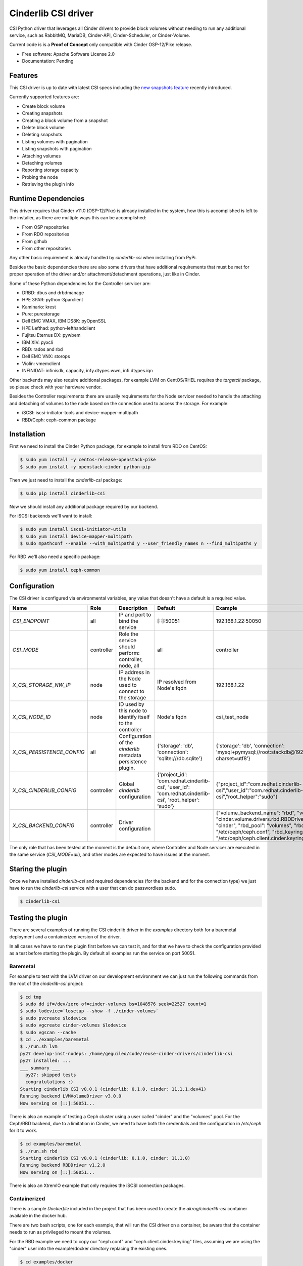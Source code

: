 Cinderlib CSI driver
====================

.. image:: https://img.shields.io/pypi/v/cinderlib_csi.svg
   :target: https://pypi.python.org/pypi/cinderlib_csi

.. image:: https://img.shields.io/pypi/pyversions/cinderlib_csi.svg
   :target: https://pypi.python.org/pypi/cinderlib_csi

.. image:: https://pyup.io/repos/github/akrog/cinderlib_csi/shield.svg
     :target: https://pyup.io/repos/github/akrog/cinderlib_csi/
     :alt: Updates

.. image:: https://img.shields.io/:license-apache-blue.svg
   :target: http://www.apache.org/licenses/LICENSE-2.0


CSI Python driver that leverages all Cinder drivers to provide block volumes
without needing to run any additional service, such as RabbitMQ, MariaDB,
Cinder-API, Cinder-Scheduler, or Cinder-Volume.

Current code is is a **Proof of Concept** only compatible with Cinder
OSP-12/Pike release.

* Free software: Apache Software License 2.0
* Documentation: Pending


Features
--------

This CSI driver is up to date with latest CSI specs including the `new
snapshots feature
<https://github.com/container-storage-interface/spec/pull/224>`_ recently
introduced.

Currently supported features are:

- Create block volume
- Creating snapshots
- Creating a block volume from a snapshot
- Delete block volume
- Deleting snapshots
- Listing volumes with pagination
- Listing snapshots with pagination
- Attaching volumes
- Detaching volumes
- Reporting storage capacity
- Probing the node
- Retrieving the plugin info


Runtime Dependencies
--------------------

This driver requires that Cinder v11.0 (OSP-12/Pike) is already installed in
the system, how this is accomplished is left to the installer, as there are
multiple ways this can be accomplished:

- From OSP repositories
- From RDO repositories
- From github
- From other repositories

Any other basic requirement is already handled by `cinderlib-csi` when
installing from PyPi.

Besides the basic dependencies there are also some drivers that have additional
requirements that must be met for proper operation of the driver and/or
attachment/detachment operations, just like in Cinder.

Some of these Python dependencies for the Controller servicer are:

- DRBD: dbus and drbdmanage
- HPE 3PAR: python-3parclient
- Kaminario: krest
- Pure: purestorage
- Dell EMC VMAX, IBM DS8K: pyOpenSSL
- HPE Lefthad: python-lefthandclient
- Fujitsu Eternus DX: pywbem
- IBM XIV: pyxcli
- RBD: rados and rbd
- Dell EMC VNX: storops
- Violin: vmemclient
- INFINIDAT: infinisdk, capacity, infy.dtypes.wwn, infi.dtypes.iqn

Other backends may also require additional packages, for example LVM on
CentOS/RHEL requires the `targetcli` package, so please check with your
hardware vendor.

Besides the Controller requirements there are usually requirements for the
Node servicer needed to handle the attaching and detaching of volumes to the
node based on the connection used to access the storage.  For example:

- iSCSI: iscsi-initiator-tools and device-mapper-multipath
- RBD/Ceph: ceph-common package


Installation
------------

First we need to install the Cinder Python package, for example to install from
RDO on CentOS:

.. code-block:: shell

    $ sudo yum install -y centos-release-openstack-pike
    $ sudo yum install -y openstack-cinder python-pip


Then we just need to install the `cinderlib-csi` package:

.. code-block:: shell

    $ sudo pip install cinderlib-csi

Now we should install any additional package required by our backend.

For iSCSI backends we'll want to install:

.. code-block:: shell

    $ sudo yum install iscsi-initiator-utils
    $ sudo yum install device-mapper-multipath
    $ sudo mpathconf --enable --with_multipathd y --user_friendly_names n --find_multipaths y

For RBD we'll also need a specific package:

.. code-block:: shell

    $ sudo yum install ceph-common


Configuration
-------------

The CSI driver is configured via environmental variables, any value that
doesn't have a default is a required value.

+----------------------------+------------+---------------------------------------------------------------+----------------------------------------------------------------------------------------------------------+-----------------------------------------------------------------------------------------------------------------------------------------------------------------------------------------------------------------------------------------+
| Name                       | Role       | Description                                                   | Default                                                                                                  | Example                                                                                                                                                                                                                                 |
+============================+============+===============================================================+==========================================================================================================+=========================================================================================================================================================================================================================================+
| `CSI_ENDPOINT`             | all        | IP and port to bind the service                               | [::]:50051                                                                                               | 192.168.1.22:50050                                                                                                                                                                                                                      |
+----------------------------+------------+---------------------------------------------------------------+----------------------------------------------------------------------------------------------------------+-----------------------------------------------------------------------------------------------------------------------------------------------------------------------------------------------------------------------------------------+
| `CSI_MODE`                 | controller | Role the service should perform: controller, node, all        | all                                                                                                      | controller                                                                                                                                                                                                                              |
+----------------------------+------------+---------------------------------------------------------------+----------------------------------------------------------------------------------------------------------+-----------------------------------------------------------------------------------------------------------------------------------------------------------------------------------------------------------------------------------------+
| `X_CSI_STORAGE_NW_IP`      | node       | IP address in the Node used to connect to the storage         | IP resolved from Node's fqdn                                                                             | 192.168.1.22                                                                                                                                                                                                                            |
+----------------------------+------------+---------------------------------------------------------------+----------------------------------------------------------------------------------------------------------+-----------------------------------------------------------------------------------------------------------------------------------------------------------------------------------------------------------------------------------------+
| `X_CSI_NODE_ID`            | node       | ID used by this node to identify itself to the controller     | Node's fqdn                                                                                              | csi_test_node                                                                                                                                                                                                                           |
+----------------------------+------------+---------------------------------------------------------------+----------------------------------------------------------------------------------------------------------+-----------------------------------------------------------------------------------------------------------------------------------------------------------------------------------------------------------------------------------------+
| `X_CSI_PERSISTENCE_CONFIG` | all        | Configuration of the `cinderlib` metadata persistence plugin. | {'storage': 'db', 'connection': 'sqlite:///db.sqlite'}                                                   | {'storage': 'db', 'connection': 'mysql+pymysql://root:stackdb@192.168.1.1/cinder?charset=utf8'}                                                                                                                                         |
+----------------------------+------------+---------------------------------------------------------------+----------------------------------------------------------------------------------------------------------+-----------------------------------------------------------------------------------------------------------------------------------------------------------------------------------------------------------------------------------------+
| `X_CSI_CINDERLIB_CONFIG`   | controller | Global `cinderlib` configuration                              | {'project_id': 'com.redhat.cinderlib-csi', 'user_id': 'com.redhat.cinderlib-csi', 'root_helper': 'sudo'} | {"project_id":"com.redhat.cinderlib-csi","user_id":"com.redhat.cinderlib-csi","root_helper":"sudo"}                                                                                                                                     |
+----------------------------+------------+---------------------------------------------------------------+----------------------------------------------------------------------------------------------------------+-----------------------------------------------------------------------------------------------------------------------------------------------------------------------------------------------------------------------------------------+
| `X_CSI_BACKEND_CONFIG`     | controller | Driver configuration                                          |                                                                                                          | {"volume_backend_name": "rbd", "volume_driver": "cinder.volume.drivers.rbd.RBDDriver", "rbd_user": "cinder", "rbd_pool": "volumes", "rbd_ceph_conf": "/etc/ceph/ceph.conf", "rbd_keyring_conf": "/etc/ceph/ceph.client.cinder.keyring"} |
+----------------------------+------------+---------------------------------------------------------------+----------------------------------------------------------------------------------------------------------+-----------------------------------------------------------------------------------------------------------------------------------------------------------------------------------------------------------------------------------------+

The only role that has been tested at the moment is the default one, where
Controller and Node servicer are executed in the same service (`CSI_MODE=all`),
and other modes are expected to have issues at the moment.


Staring the plugin
------------------

Once we have installed `cinderlib-csi` and required dependencies (for the
backend and for the connection type) we just have to run the `cinderlib-csi`
service with a user that can do passwordless sudo.

.. code-block:: shell

    $ cinderlib-csi


Testing the plugin
------------------

There are several examples of running the CSI cinderlib driver in the
`examples` directory both for a baremetal deployment and a containerized
version of the driver.

In all cases we have to run the plugin first before we can test it, and for
that we have to check the configuration provided as a test before starting the
plugin.  By default all examples run the service on port 50051.


Baremetal
~~~~~~~~~

For example to test with the LVM driver on our development environment we can
just run the following commands from the root of the `cinderlib-csi` project:

.. code-block:: shell

    $ cd tmp
    $ sudo dd if=/dev/zero of=cinder-volumes bs=1048576 seek=22527 count=1
    $ sudo lodevice=`losetup --show -f ./cinder-volumes`
    $ sudo pvcreate $lodevice
    $ sudo vgcreate cinder-volumes $lodevice
    $ sudo vgscan --cache
    $ cd ../examples/baremetal
    $ ./run.sh lvm
    py27 develop-inst-nodeps: /home/geguileo/code/reuse-cinder-drivers/cinderlib-csi
    py27 installed: ...
    ___ summary ___
      py27: skipped tests
      congratulations :)
    Starting cinderlib CSI v0.0.1 (cinderlib: 0.1.0, cinder: 11.1.1.dev41)
    Running backend LVMVolumeDriver v3.0.0
    Now serving on [::]:50051...


There is also an example of testing a Ceph cluster using a user called "cinder"
and the "volumes" pool.  For the Ceph/RBD backend, due to a limitation in
Cinder, we need to have both the credentials and the configuration in
`/etc/ceph` for it to work.

.. code-block:: shell

    $ cd examples/baremetal
    $ ./run.sh rbd
    Starting cinderlib CSI v0.0.1 (cinderlib: 0.1.0, cinder: 11.1.0)
    Running backend RBDDriver v1.2.0
    Now serving on [::]:50051...


There is also an XtremIO example that only requires the iSCSI connection
packages.


Containerized
~~~~~~~~~~~~~

There is a sample `Dockerfile` included in the project that has been used to
create the `akrog/cinderlib-csi` container available in the docker hub.

There are two bash scripts, one for each example, that will run the CSI driver
on a container, be aware that the container needs to run as privileged to mount
the volumes.

For the RBD example we need to copy our "ceph.conf" and
"ceph.client.cinder.keyring" files, assuming we are using the "cinder" user
into the example/docker directory replacing the existing ones.

.. code-block:: shell

    $ cd examples/docker
    $ ./rbd.sh
    Starting cinderlib CSI v0.0.1 (cinderlib: 0.1.0, cinder: 11.1.0)
    Running backend RBDDriver v1.2.0
    Now serving on [::]:50051...

CSC
~~~

Now that we have the service running we can use the `CSC tool
<https://github.com/rexray/gocsi/tree/master/csc>`_ to run
commands simulating the Container Orchestration system.

Due to the recent changes in the CSI spec not all commands are available yet,
so you won't be able to test the snapshot commands.

Checking the plugin info:

.. code-block:: shell

    $ csc identity plugin-info -e tcp://127.0.0.1:50051
    "com.redhat.cinderlib-csi"      "0.0.1" "cinder-driver"="RBDDriver"     "cinder-driver-supported"="True"        "cinder-driver-version"="1.2.0" "cinder-version"="11.1.0"       "cinderlib-version"="0.1.0"     "persistence"="DBPersistence"

Checking the node id:

.. code-block:: shell

    $ csc node get-id -e tcp://127.0.0.1:50051
    localhost.localdomain

    $ hostname -f
    localhost.localdomain

Checking the current backend capacity:

.. code-block:: shell

    $ csc controller get-capacity -e tcp://127.0.0.1:50051
    24202140712

Creating a volume:

.. code-block:: shell

    $ csc controller create-volume --cap SINGLE_NODE_WRITER,block --req-bytes 2147483648 disk -e tcp://127.0.0.1:50051
    "5ee5fd7c-45cd-44cf-af7b-06081f680f2c"  2147483648


Listing volumes:

.. code-block:: shell

    $ csc controller list-volumes -e tcp://127.0.0.1:50051
    "5ee5fd7c-45cd-44cf-af7b-06081f680f2c"  2147483648

Attaching the volume to `tmp/mnt/publish` on baremetal:

.. code-block:: shell

    $ touch ../../tmp/mnt/{staging,publish}

    $ csc controller publish --cap SINGLE_NODE_WRITER,block --node-id `hostname -f` 5ee5fd7c-45cd-44cf-af7b-06081f680f2c -e tcp://127.0.0.1:50051
    "5ee5fd7c-45cd-44cf-af7b-06081f680f2c"  "connection_info"="{\"connector\": {\"initiator\": \"iqn.1994-05.com.redhat:aa532823bac9\", \"ip\": \"127.0.0.1\", \"platform\": \"x86_64\", \"host\": \"localhost.localdomain\", \"do_local_attach\": false, \"os_type\": \"linux2\", \"multipath\": false}, \"conn\": {\"driver_volume_type\": \"rbd\", \"data\": {\"secret_uuid\": null, \"volume_id\": \"5ee5fd7c-45cd-44cf-af7b-06081f680f2c\", \"auth_username\": \"cinder\", \"secret_type\": \"ceph\", \"name\": \"volumes/volume-5ee5fd7c-45cd-44cf-af7b-06081f680f2c\", \"discard\": true, \"keyring\": \"[client.cinder]\\n\\tkey = AQCQPetaof03IxAAoHZJD6kGxiMQfLdn3QzdlQ==\\n\", \"cluster_name\": \"ceph\", \"hosts\": [\"192.168.1.22\"], \"auth_enabled\": true, \"ports\": [\"6789\"]}}}"

    $ csc node stage --pub-info connection_info="irrelevant" --cap SINGLE_NODE_WRITER,block --staging-target-path `realpath ../../tmp/mnt/staging` 5ee5fd7c-45cd-44cf-af7b-06081f680f2c -e tcp://127.0.0.1:50051
    5ee5fd7c-45cd-44cf-af7b-06081f680f2c

    $ csc node publish --cap SINGLE_NODE_WRITER,block --pub-info connection_info="irrelevant" --staging-target-path `realpath ../../tmp/mnt/staging` --target-path `realpath ../../tmp/mnt/publish` 5ee5fd7c-45cd-44cf-af7b-06081f680f2c -e tcp://127.0.0.1:50051
    5ee5fd7c-45cd-44cf-af7b-06081f680f2c

Attaching the volume to `tmp/mnt/publish` on container:

.. code-block:: shell

    $ touch ../../tmp/mnt/{staging,publish}

    $ csc controller publish --cap SINGLE_NODE_WRITER,block --node-id `hostname -f` 5ee5fd7c-45cd-44cf-af7b-06081f680f2c -e tcp://127.0.0.1:50051
    "5ee5fd7c-45cd-44cf-af7b-06081f680f2c"  "connection_info"="{\"connector\": {\"initiator\": \"iqn.1994-05.com.redhat:aa532823bac9\", \"ip\": \"127.0.0.1\", \"platform\": \"x86_64\", \"host\": \"localhost.localdomain\", \"do_local_attach\": false, \"os_type\": \"linux2\", \"multipath\": false}, \"conn\": {\"driver_volume_type\": \"rbd\", \"data\": {\"secret_uuid\": null, \"volume_id\": \"5ee5fd7c-45cd-44cf-af7b-06081f680f2c\", \"auth_username\": \"cinder\", \"secret_type\": \"ceph\", \"name\": \"volumes/volume-5ee5fd7c-45cd-44cf-af7b-06081f680f2c\", \"discard\": true, \"keyring\": \"[client.cinder]\\n\\tkey = AQCQPetaof03IxAAoHZJD6kGxiMQfLdn3QzdlQ==\\n\", \"cluster_name\": \"ceph\", \"hosts\": [\"192.168.1.22\"], \"auth_enabled\": true, \"ports\": [\"6789\"]}}}"

    $ csc node stage --pub-info connection_info="irrelevant" --cap SINGLE_NODE_WRITER,block --staging-target-path /mnt/staging 5ee5fd7c-45cd-44cf-af7b-06081f680f2c -e tcp://127.0.0.1:50051
    5ee5fd7c-45cd-44cf-af7b-06081f680f2c

    $ csc node publish --cap SINGLE_NODE_WRITER,block --pub-info connection_info="irrelevant" --staging-target-path /mnt/staging --target-path /mnt/publish 5ee5fd7c-45cd-44cf-af7b-06081f680f2c -e tcp://127.0.0.1:50051
    5ee5fd7c-45cd-44cf-af7b-06081f680f2c


Detaching the volume on baremetal:

.. code-block:: shell

    $ csc node unpublish --target-path `realpath ../../tmp/mnt/publish` 5ee5fd7c-45cd-44cf-af7b-06081f680f2c -e tcp://127.0.0.1:50051
    5ee5fd7c-45cd-44cf-af7b-06081f680f2c

    $ csc node unstage --staging-target-path `realpath ../../tmp/mnt/staging` 5ee5fd7c-45cd-44cf-af7b-06081f680f2c -e tcp://127.0.0.1:50051
    5ee5fd7c-45cd-44cf-af7b-06081f680f2c

    $ csc controller unpublish --node-id `hostname -f` 5ee5fd7c-45cd-44cf-af7b-06081f680f2c -e tcp://127.0.0.1:50051
    5ee5fd7c-45cd-44cf-af7b-06081f680f2c

Detaching the volume on container:

.. code-block:: shell

    $ csc node unpublish --target-path /mnt/publish 5ee5fd7c-45cd-44cf-af7b-06081f680f2c -e tcp://127.0.0.1:50051
    5ee5fd7c-45cd-44cf-af7b-06081f680f2c

    $ csc node unstage --staging-target-path /tmp/mnt/staging 5ee5fd7c-45cd-44cf-af7b-06081f680f2c -e tcp://127.0.0.1:50051
    5ee5fd7c-45cd-44cf-af7b-06081f680f2c

    $ csc controller unpublish --node-id `hostname -f` 5ee5fd7c-45cd-44cf-af7b-06081f680f2c -e tcp://127.0.0.1:50051
    5ee5fd7c-45cd-44cf-af7b-06081f680f2c

Deleting the volume:

.. code-block:: shell

    $ csc controller delete-volume 5ee5fd7c-45cd-44cf-af7b-06081f680f2c -e tcp://127.0.0.1:50051


Capable operational modes
-------------------------

The CSI spec defines a set of `AccessModes` that CSI drivers can support, such
as single writer, single reader, multiple writers, single writer and multiple
readers.

This CSI driver currently only supports `SINGLE_MODE_WRITER`, although it will
also succeed with the `SINGLE_MODE_READER_ONLY` mode and mount it as
read/write.


Support
-------

For any questions or concerns please file an issue with the
`cinderlib-csi <https://github.com/akrog/cinderlib-csi/issues>`_
project or ping me on IRC (my handle is geguileo and I hang on the
#openstack-cinder channel in Freenode).


TODO
----

There are many things that need to be done in this POC driver, and here's a non
exhaustive list:

- Support for NFS volumes
- Support for mount filesystems
- Support for Kubernetes CRDs as the persistence storage
- Unit tests
- Functional tests
- Improve received parameters checking
- Make driver more resilient
- Test driver in Kubernetes
- Review some of the returned error codes
- Support volume attributes via cinder volume types
- Look into multi-attaching
- Support read-only mode
- Report capacity based on over provisioning values
- Configure the private data location
